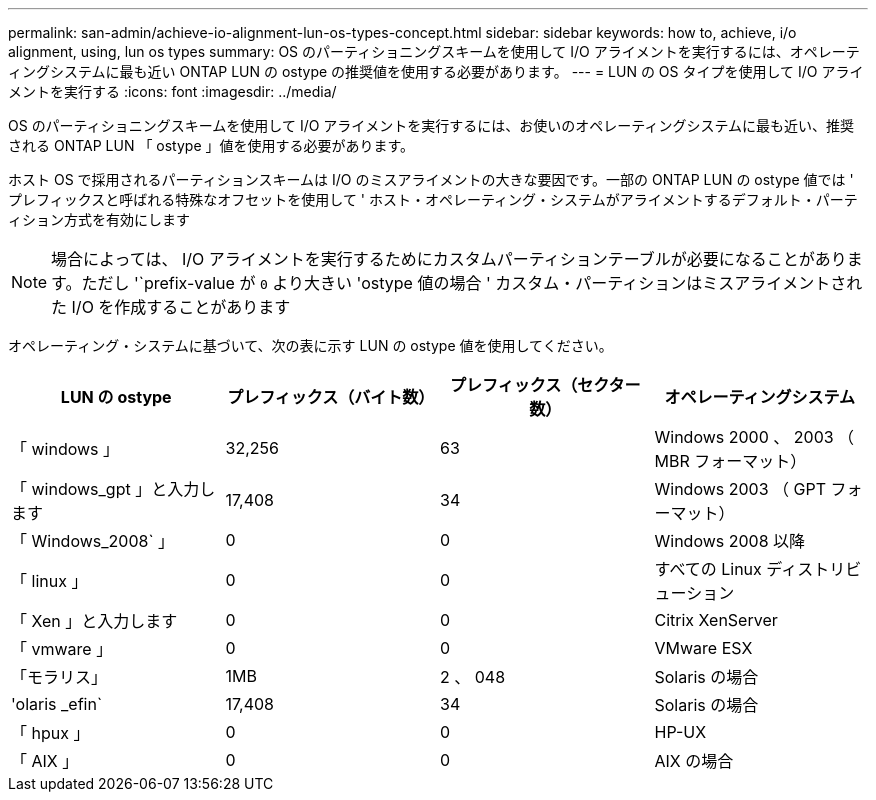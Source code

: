 ---
permalink: san-admin/achieve-io-alignment-lun-os-types-concept.html 
sidebar: sidebar 
keywords: how to, achieve, i/o alignment, using, lun os types 
summary: OS のパーティショニングスキームを使用して I/O アライメントを実行するには、オペレーティングシステムに最も近い ONTAP LUN の ostype の推奨値を使用する必要があります。 
---
= LUN の OS タイプを使用して I/O アライメントを実行する
:icons: font
:imagesdir: ../media/


[role="lead"]
OS のパーティショニングスキームを使用して I/O アライメントを実行するには、お使いのオペレーティングシステムに最も近い、推奨される ONTAP LUN 「 ostype 」値を使用する必要があります。

ホスト OS で採用されるパーティションスキームは I/O のミスアライメントの大きな要因です。一部の ONTAP LUN の ostype 値では ' プレフィックスと呼ばれる特殊なオフセットを使用して ' ホスト・オペレーティング・システムがアライメントするデフォルト・パーティション方式を有効にします

[NOTE]
====
場合によっては、 I/O アライメントを実行するためにカスタムパーティションテーブルが必要になることがあります。ただし '`prefix-value が `0` より大きい 'ostype 値の場合 ' カスタム・パーティションはミスアライメントされた I/O を作成することがあります

====
オペレーティング・システムに基づいて、次の表に示す LUN の ostype 値を使用してください。

[cols="4*"]
|===
| LUN の ostype | プレフィックス（バイト数） | プレフィックス（セクター数） | オペレーティングシステム 


 a| 
「 windows 」
 a| 
32,256
 a| 
63
 a| 
Windows 2000 、 2003 （ MBR フォーマット）



 a| 
「 windows_gpt 」と入力します
 a| 
17,408
 a| 
34
 a| 
Windows 2003 （ GPT フォーマット）



 a| 
「 Windows_2008` 」
 a| 
0
 a| 
0
 a| 
Windows 2008 以降



 a| 
「 linux 」
 a| 
0
 a| 
0
 a| 
すべての Linux ディストリビューション



 a| 
「 Xen 」と入力します
 a| 
0
 a| 
0
 a| 
Citrix XenServer



 a| 
「 vmware 」
 a| 
0
 a| 
0
 a| 
VMware ESX



 a| 
「モラリス」
 a| 
1MB
 a| 
2 、 048
 a| 
Solaris の場合



 a| 
'olaris _efin`
 a| 
17,408
 a| 
34
 a| 
Solaris の場合



 a| 
「 hpux 」
 a| 
0
 a| 
0
 a| 
HP-UX



 a| 
「 AIX 」
 a| 
0
 a| 
0
 a| 
AIX の場合

|===